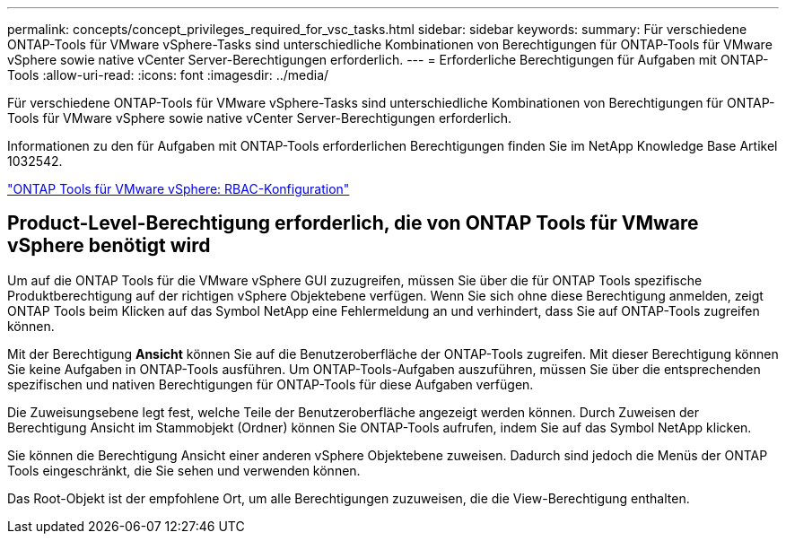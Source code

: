 ---
permalink: concepts/concept_privileges_required_for_vsc_tasks.html 
sidebar: sidebar 
keywords:  
summary: Für verschiedene ONTAP-Tools für VMware vSphere-Tasks sind unterschiedliche Kombinationen von Berechtigungen für ONTAP-Tools für VMware vSphere sowie native vCenter Server-Berechtigungen erforderlich. 
---
= Erforderliche Berechtigungen für Aufgaben mit ONTAP-Tools
:allow-uri-read: 
:icons: font
:imagesdir: ../media/


[role="lead"]
Für verschiedene ONTAP-Tools für VMware vSphere-Tasks sind unterschiedliche Kombinationen von Berechtigungen für ONTAP-Tools für VMware vSphere sowie native vCenter Server-Berechtigungen erforderlich.

Informationen zu den für Aufgaben mit ONTAP-Tools erforderlichen Berechtigungen finden Sie im NetApp Knowledge Base Artikel 1032542.

https://kb.netapp.com/data-mgmt/OTV/VSC_Kbs/VSC_VASA_and_SRA_ONTAP_RBAC_Configuration["ONTAP Tools für VMware vSphere: RBAC-Konfiguration"]



== Product-Level-Berechtigung erforderlich, die von ONTAP Tools für VMware vSphere benötigt wird

Um auf die ONTAP Tools für die VMware vSphere GUI zuzugreifen, müssen Sie über die für ONTAP Tools spezifische Produktberechtigung auf der richtigen vSphere Objektebene verfügen. Wenn Sie sich ohne diese Berechtigung anmelden, zeigt ONTAP Tools beim Klicken auf das Symbol NetApp eine Fehlermeldung an und verhindert, dass Sie auf ONTAP-Tools zugreifen können.

Mit der Berechtigung *Ansicht* können Sie auf die Benutzeroberfläche der ONTAP-Tools zugreifen. Mit dieser Berechtigung können Sie keine Aufgaben in ONTAP-Tools ausführen. Um ONTAP-Tools-Aufgaben auszuführen, müssen Sie über die entsprechenden spezifischen und nativen Berechtigungen für ONTAP-Tools für diese Aufgaben verfügen.

Die Zuweisungsebene legt fest, welche Teile der Benutzeroberfläche angezeigt werden können. Durch Zuweisen der Berechtigung Ansicht im Stammobjekt (Ordner) können Sie ONTAP-Tools aufrufen, indem Sie auf das Symbol NetApp klicken.

Sie können die Berechtigung Ansicht einer anderen vSphere Objektebene zuweisen. Dadurch sind jedoch die Menüs der ONTAP Tools eingeschränkt, die Sie sehen und verwenden können.

Das Root-Objekt ist der empfohlene Ort, um alle Berechtigungen zuzuweisen, die die View-Berechtigung enthalten.
